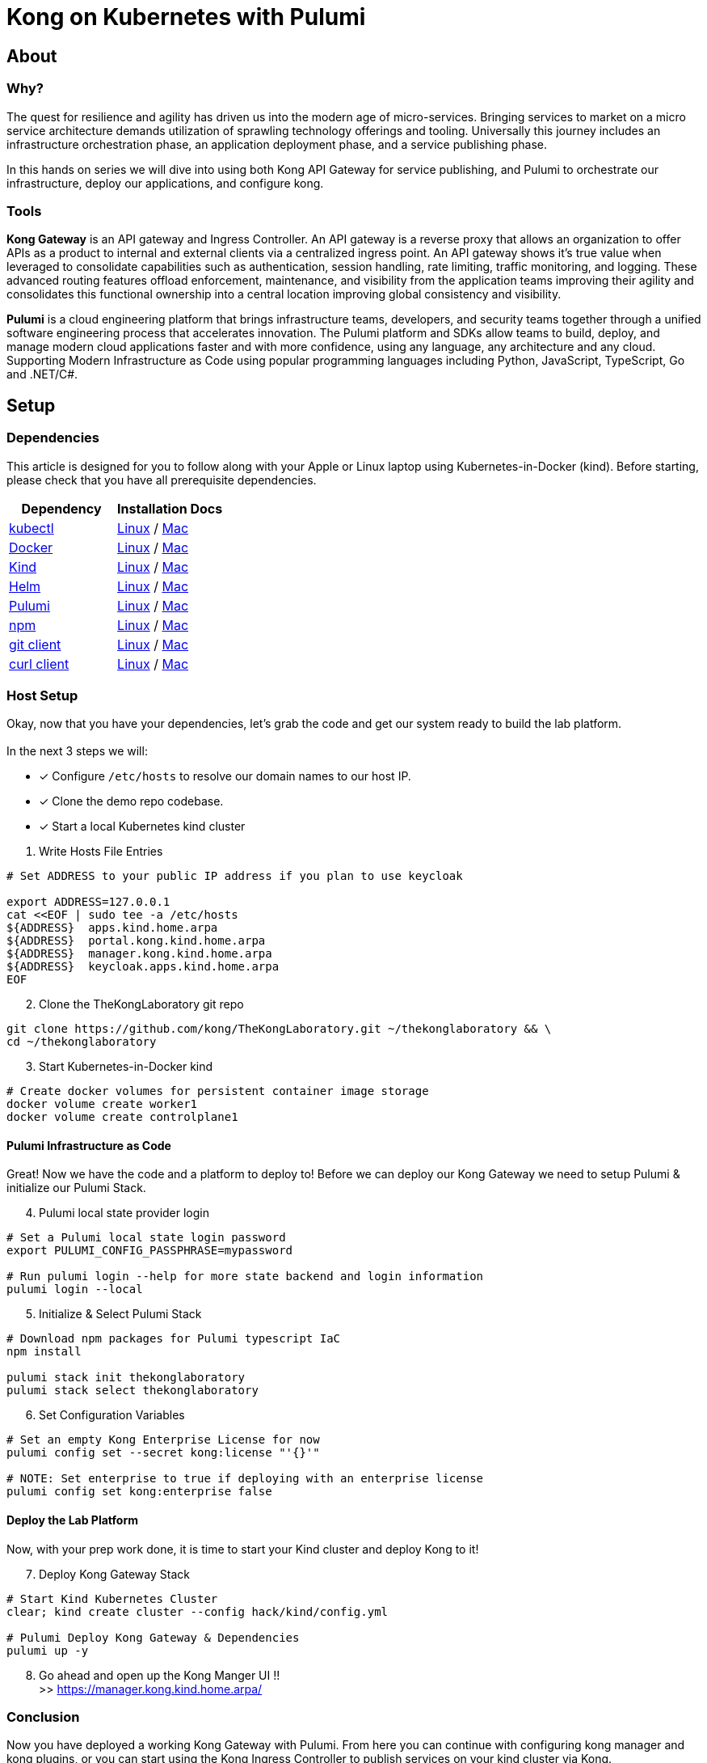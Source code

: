 :showtitle:
:doctitle:  Kong on Kubernetes with Pulumi

== About
=== Why?
The quest for resilience and agility has driven us into the modern age of micro-services. Bringing services to market on a micro service architecture demands utilization of sprawling technology offerings and tooling. Universally this journey includes an infrastructure orchestration phase, an application deployment phase, and a service publishing phase.

In this hands on series we will dive into using both Kong API Gateway for service publishing, and Pulumi to orchestrate our infrastructure, deploy our applications, and configure kong.

=== Tools

*Kong Gateway* is an API gateway and Ingress Controller. An API gateway is a reverse proxy that allows an organization to offer APIs as a product to internal and external clients via a centralized ingress point. An API gateway shows it’s true value when leveraged to consolidate capabilities such as authentication, session handling, rate limiting, traffic monitoring, and logging. These advanced routing features offload enforcement, maintenance, and visibility from the application teams improving their agility and consolidates this functional ownership into a central location improving global consistency and visibility.

*Pulumi* is a cloud engineering platform that brings infrastructure teams, developers, and security teams together through a unified software engineering process that accelerates innovation. The Pulumi platform and SDKs allow teams to build, deploy, and manage modern cloud applications faster and with more confidence, using any language, any architecture and any cloud. Supporting Modern Infrastructure as Code using popular programming languages including Python, JavaScript, TypeScript, Go and .NET/C#.

== Setup
=== Dependencies

This article is designed for you to follow along with your Apple or Linux laptop using Kubernetes-in-Docker (kind). Before starting, please check that you have all prerequisite dependencies. +

[cols="1,1"]
|===
| *Dependency* | *Installation Docs*

| https://kubernetes.io/docs/reference/kubectl/kubectl[kubectl]
| https://kubernetes.io/docs/tasks/tools/install-kubectl-linux[Linux] / https://kubernetes.io/docs/tasks/tools/install-kubectl-macos[Mac]

| https://www.docker.com/[Docker]
| https://docs.docker.com/engine/install/#server[Linux] / https://docs.docker.com/desktop/mac/install/[Mac]

| https://kind.sigs.k8s.io[Kind]
| https://kind.sigs.k8s.io/docs/user/quick-start/#installing-from-release-binaries[Linux] / https://kind.sigs.k8s.io/docs/user/quick-start/#installing-with-a-package-manager[Mac]

| https://helm.sh/docs/intro/install[Helm]
| https://helm.sh/docs/intro/install/#from-script[Linux] / https://helm.sh/docs/intro/install/#from-homebrew-macos[Mac]

| https://www.pulumi.com/docs/get-started/install/#installing-pulumi[Pulumi]
| https://www.pulumi.com/docs/get-started/install/#installing-pulumi[Linux] / https://www.pulumi.com/docs/get-started/install/#installing-pulumi[Mac]

| https://nodejs.org/[npm]
| https://github.com/nodesource/distributions#installation-instructions[Linux] / https://nodejs.org/en/download/[Mac]

| https://git-scm.com/book/en/v2/Getting-Started-Installing-Git[git client]
| https://git-scm.com/book/en/v2/Getting-Started-Installing-Git[Linux] / https://git-scm.com/book/en/v2/Getting-Started-Installing-Git[Mac]

| https://everything.curl.dev/get[curl client]
| https://everything.curl.dev/get/linux[Linux] / https://everything.curl.dev/get/macos[Mac]
|===



=== Host Setup
Okay, now that you have your dependencies, let's grab the code and get our system ready to build the lab platform. +
 +
In the next 3 steps we will: +

* [*] Configure `/etc/hosts` to resolve our domain names to our host IP.
* [*] Clone the demo repo codebase.
* [*] Start a local Kubernetes kind cluster

=========

[start=1]
. Write Hosts File Entries
```sh
# Set ADDRESS to your public IP address if you plan to use keycloak

export ADDRESS=127.0.0.1
cat <<EOF | sudo tee -a /etc/hosts
${ADDRESS}  apps.kind.home.arpa
${ADDRESS}  portal.kong.kind.home.arpa
${ADDRESS}  manager.kong.kind.home.arpa
${ADDRESS}  keycloak.apps.kind.home.arpa
EOF
```

[start=2]
. Clone the TheKongLaboratory git repo
```sh
git clone https://github.com/kong/TheKongLaboratory.git ~/thekonglaboratory && \
cd ~/thekonglaboratory
```
[start=3]
. Start Kubernetes-in-Docker kind +
```sh
# Create docker volumes for persistent container image storage
docker volume create worker1
docker volume create controlplane1
```
=========

==== Pulumi Infrastructure as Code

Great! Now we have the code and a platform to deploy to! Before we can deploy our Kong Gateway we need to setup Pulumi & initialize our Pulumi Stack. +

=========
[start=4]
. Pulumi local state provider login
```sh
# Set a Pulumi local state login password
export PULUMI_CONFIG_PASSPHRASE=mypassword

# Run pulumi login --help for more state backend and login information
pulumi login --local
```

[start=5]
. Initialize & Select Pulumi Stack
```sh
# Download npm packages for Pulumi typescript IaC
npm install

pulumi stack init thekonglaboratory
pulumi stack select thekonglaboratory
```

[start=6]
. Set Configuration Variables +
```sh
# Set an empty Kong Enterprise License for now
pulumi config set --secret kong:license "'{}'"

# NOTE: Set enterprise to true if deploying with an enterprise license
pulumi config set kong:enterprise false
```
=========

==== Deploy the Lab Platform

Now, with your prep work done, it is time to start your Kind cluster and deploy Kong to it!

=========
[start=7]
. Deploy Kong Gateway Stack
```sh
# Start Kind Kubernetes Cluster
clear; kind create cluster --config hack/kind/config.yml

# Pulumi Deploy Kong Gateway & Dependencies
pulumi up -y
```

[start=8]
. Go ahead and open up the Kong Manger UI !! +
>> https://manager.kong.kind.home.arpa/
=========

=== Conclusion
Now you have deployed a working Kong Gateway with Pulumi. From here you can continue with configuring kong manager and kong plugins, or you can start using the Kong Ingress Controller to publish services on your kind cluster via Kong.

***

=== Next Steps!
See the following sub-modules for more examples on how to use this platform: +

* [ ] Sample Apps & Kong Ingress Controller
* [ ] Sample Plugin: MTLS
* [ ] Sample Plugin: JWT Auth
* [ ] Sample Plugin: Rate Limiting
* [ ] Sample Plugin: OpenPolicyAgent
* [ ] Sample Auth: Keycloak
* [ ] Kong Consumers
* [ ] Kong Upstreams
* [ ] Kong Manager
* [ ] Kong Developer Portal
* [ ] https://github.com/pulumi/pulumi-kong[Kong Resource Provider]
* [ ] Publish Kong API Gateway via https://github.com/inlets/inletsctl[Inlets Operator]

***

=== Cleanup
When you are finished with your local deployment you can destroy your kong deployment, delete the cluster, and clean up the docker volumes with the following commands+

=========
```sh
# Unlock your local secret store
cd ~/thekonglaboratory
export PULUMI_CONFIG_PASSPHRASE=mypassword

# Teardown Kong Deployment & Destroy Kind Cluster
pulumi --stack thekonglaboratory destroy -y
kind delete cluster --name=kong

# Remove Pulumi Stack and Delete cached image store
pulumi --stack thekonglaboratory stack rm -y
docker volume rm worker1 controlplane1
```
=========